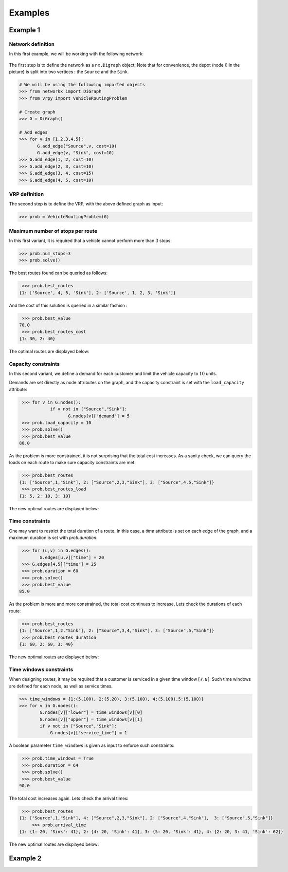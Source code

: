 .. _examples:

Examples
========

Example 1
~~~~~~~~~
	
Network definition
******************

In this first example, we will be working with the following network:

.. figure:: images/network.png

The first step is to define the network as a ``nx.Digraph`` object. Note that for convenience, the depot (node :math:`0` in the picture) is split into two vertices
: the ``Source`` and the ``Sink``.

.. code:: python

    # We will be using the following imported objects
    >>> from networkx import DiGraph
    >>> from vrpy import VehicleRoutingProblem
    
    # Create graph
    >>> G = DiGraph()
            
    # Add edges
    >>> for v in [1,2,3,4,5]:
           G.add_edge("Source",v, cost=10)
           G.add_edge(v, "Sink", cost=10)
    >>> G.add_edge(1, 2, cost=10)
    >>> G.add_edge(2, 3, cost=10)
    >>> G.add_edge(3, 4, cost=15)
    >>> G.add_edge(4, 5, cost=10)
    

VRP definition
**************

The second step is to define the VRP, with the above defined graph as input: 

.. code:: python
            
    >>> prob = VehicleRoutingProblem(G)

Maximum number of stops per route
*********************************

In this first variant, it is required that a vehicle cannot perform more than :math:`3` stops:

.. code:: python

    >>> prob.num_stops=3
    >>> prob.solve()

The best routes found can be queried as follows:

.. code:: python

    >>> prob.best_routes
   {1: ['Source', 4, 5, 'Sink'], 2: ['Source', 1, 2, 3, 'Sink']}

And the cost of this solution is queried in a similar fashion :

.. code:: python

    >>> prob.best_value
   70.0
    >>> prob.best_routes_cost
   {1: 30, 2: 40}

The optimal routes are displayed below:

.. figure:: images/stops.png

Capacity constraints
********************

In this second variant, we define a demand for each customer and limit the vehicle capacity to :math:`10` units.

Demands are set directly as node attributes on the graph, and the capacity constraint is set with the ``load_capacity`` attribute:

.. code:: python

    >>> for v in G.nodes():
	       if v not in ["Source","Sink"]:
		      G.nodes[v]["demand"] = 5
    >>> prob.load_capacity = 10
    >>> prob.solve()
    >>> prob.best_value
   80.0

As the problem is more constrained, it is not surprising that the total
cost increases. As a sanity check, we can query the loads on each route to make sure capacity constraints are met:

.. code:: python

    >>> prob.best_routes
   {1: ["Source",1,"Sink"], 2: ["Source",2,3,"Sink"], 3: ["Source",4,5,"Sink"]}
    >>> prob.best_routes_load
   {1: 5, 2: 10, 3: 10}
	
The new optimal routes are displayed below:

.. figure:: images/capacity.png

Time constraints
****************

One may want to restrict the total duration of a route. In this case, a `time`
attribute is set on each edge of the graph, and a maximum duration is set with `prob.duration`.

.. code:: python

    >>> for (u,v) in G.edges():
           G.edges[u,v]["time"] = 20
    >>> G.edges[4,5]["time"] = 25 
    >>> prob.duration = 60
    >>> prob.solve()
    >>> prob.best_value
   85.0

As the problem is more and more constrained, the total cost continues to increase. Lets check the durations of each route:

.. code:: python

    >>> prob.best_routes
   {1: ["Source",1,2,"Sink"], 2: ["Source",3,4,"Sink"], 3: ["Source",5,"Sink"]}
    >>> prob.best_routes_duration
   {1: 60, 2: 60, 3: 40}

The new optimal routes are displayed below:

.. figure:: images/time.png

Time windows constraints
************************

When designing routes, it may be required that a customer is serviced in
a given time window :math:`[\ell,u]`. Such time windows are defined for
each node, as well as service times.

.. code:: python

    >>> time_windows = {1:(5,100), 2:(5,20), 3:(5,100), 4:(5,100),5:(5,100)}
    >>> for v in G.nodes():
            G.nodes[v]["lower"] = time_windows[v][0]
            G.nodes[v]["upper"] = time_windows[v][1]
            if v not in ["Source","Sink"]:
                G.nodes[v]["service_time"] = 1

A boolean parameter ``time_windows`` is given as input to enforce
such constraints:

.. code:: python

    >>> prob.time_windows = True 
    >>> prob.duration = 64
    >>> prob.solve()
    >>> prob.best_value
   90.0

The total cost increases again. Lets check the arrival times:

.. code:: python

    >>> prob.best_routes
   {1: ["Source",1,"Sink"], 4: ["Source",2,3,"Sink"], 2: ["Source",4,"Sink"],  3: ["Source",5,"Sink"]}
	>>> prob.arrival_time
   {1: {1: 20, 'Sink': 41}, 2: {4: 20, 'Sink': 41}, 3: {5: 20, 'Sink': 41}, 4: {2: 20, 3: 41, 'Sink': 62}}
	
The new optimal routes are displayed below:

.. figure:: images/time_windows.png

Example 2
~~~~~~~~~